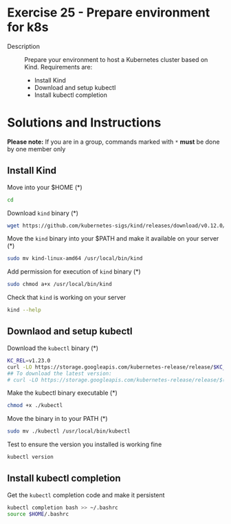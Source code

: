 * Exercise 25 - Prepare environment for k8s
  - Description :: Prepare your environment to host a Kubernetes cluster based on Kind. Requirements are:
    - Install Kind
    - Download and setup kubectl
    - Install kubectl completion

* Solutions and Instructions
*Please note:* If you are in a group, commands marked with =*= *must* be done by one member only

** Install Kind
   Move into your $HOME (*)
   #+BEGIN_SRC sh
   cd
   #+END_SRC

   Download =kind= binary (*)
   #+BEGIN_SRC sh
   wget https://github.com/kubernetes-sigs/kind/releases/download/v0.12.0/kind-linux-amd64
   #+END_SRC

   Move the =kind= binary into your $PATH and make it available on your server (*)
   #+BEGIN_SRC sh
   sudo mv kind-linux-amd64 /usr/local/bin/kind
   #+END_SRC

   Add permission for execution of =kind= binary (*)
   #+BEGIN_SRC sh
   sudo chmod a+x /usr/local/bin/kind
   #+END_SRC

   Check that =kind= is working on your server
   #+BEGIN_SRC sh
   kind --help
   #+END_SRC

** Downlaod and setup kubectl
   Download the =kubectl= binary (*)
   #+BEGIN_SRC sh
   KC_REL=v1.23.0
   curl -LO https://storage.googleapis.com/kubernetes-release/release/$KC_REL/bin/linux/amd64/kubectl
   ## To download the latest version:
   # curl -LO https://storage.googleapis.com/kubernetes-release/release/$(curl -s https://storage.googleapis.com/kubernetes-release/release/stable.txt)/bin/linux/amd64/kubectl
   #+END_SRC

   Make the kubectl binary executable (*)
   #+BEGIN_SRC sh
   chmod +x ./kubectl
   #+END_SRC

   Move the binary in to your PATH (*)
   #+BEGIN_SRC sh
   sudo mv ./kubectl /usr/local/bin/kubectl
   #+END_SRC

   Test to ensure the version you installed is working fine
   #+BEGIN_SRC sh
   kubectl version
   #+END_SRC

** Install kubectl completion

   Get the =kubectl= completion code and make it persistent
   #+BEGIN_SRC sh
   kubectl completion bash >> ~/.bashrc
   source $HOME/.bashrc
   #+END_SRC
